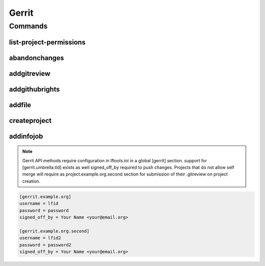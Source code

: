 ******
Gerrit
******

.. program-output:: lftools gerrit --help

Commands
========

list-project-permissions
------------------------

.. program-output:: lftools gerrit list-project-permissions --help

abandonchanges
--------------

.. program-output:: lftools gerrit abandonchanges --help

addgitreview
------------

.. program-output:: lftools gerrit addgitreview --help


addgithubrights
---------------

.. program-output:: lftools gerrit addgithubrights --help


addfile
-------

.. program-output:: lftools gerrit addfile --help


createproject
-------------

.. program-output:: lftools gerrit createproject --help


addinfojob
----------
.. program-output:: lftools gerrit addinfojob --help


.. note::

        Gerrit API methods require configuration in lftools.ini
        in a global [gerrit] section.
        support for [gerrit.umbrella.tld] exists as well
        signed_off_by required to push changes.
        Projects that do not allow self merge will require
        as project.example.org.second section for submission
        of their .gitreview on project creation.


.. code-block:: none

     [gerrit.example.org]
     username = lfid
     password = password
     signed_off_by = Your Name <your@email.org>

     [gerrit.example.org.second]
     username = lfid2
     password = password2
     signed_off_by = Your Name <your@email.org>
